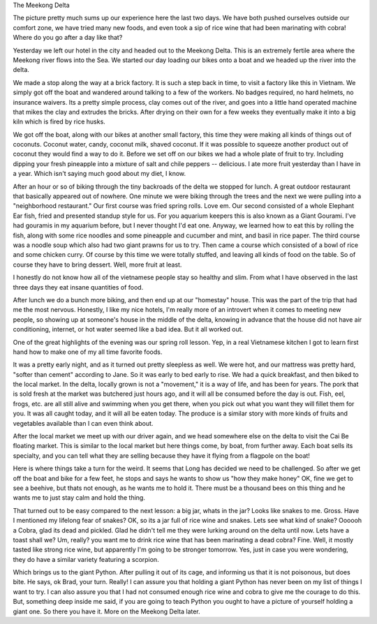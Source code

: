 .. title: The Meekong Delta
.. slug: meekong_delta
.. date: 2015-01-06 23:08:39 UTC
.. tags: 
.. link: 
.. description: 
.. type: text

The Meekong Delta

.. image:: /images/Saigon/brad_python.jpg

The picture pretty much sums up our experience here the last two days.  We have both pushed ourselves outside our comfort zone, we have tried many new foods,  and even took a sip of rice wine that had been marinating with cobra!  Where do you go after a day like that?

Yesterday we left our hotel in the city and headed out to the Meekong Delta.  This is an extremely fertile area where the Meekong river flows into the Sea.  We started our day loading our bikes onto a boat and we headed up the river into the delta.  

.. image:: /images/Saigon/meekong_delta_3.jpg

We made a stop along the way at a brick factory.  It is such a step back in time, to visit a factory like this in Vietnam.  We simply got off the boat and wandered around talking to a few of the workers.  No badges required, no hard helmets,  no insurance waivers.   Its a pretty simple process, clay comes out of the river, and goes into a little hand operated machine that mikes the clay and extrudes the bricks.  After drying on their own for a few weeks they eventually make it into a big kiln which is fired by rice husks.

We got off the boat, along with our bikes at another small factory, this time they were making all kinds of things out of coconuts.  Coconut water, candy, coconut milk, shaved coconut.  If it was possible to squeeze another product out of coconut they would find a way to do it.  Before we set off on our bikes we had a whole plate of fruit to try.  Including dipping your fresh pineapple into a mixture of salt and chile peppers -- delicious.  I ate more fruit yesterday than I have in a year.   Which isn't saying much good about my diet, I know.

After an hour or so of biking through the tiny backroads of the delta we stopped for lunch.  A great outdoor restaurant that basically appeared out of nowhere.  One minute we were biking through the trees and the next we were pulling into a "neighborhood restaurant."  Our first course was fried spring rolls.  Love em.  Our second consisted of a whole Elephant Ear fish, fried and presented standup style for us.  For you aquarium keepers this is also known as a Giant Gourami.  I've had gouramis in my aquarium before, but I never thought I'd eat one. Anyway, we learned how to eat this by rolling the fish, along with some rice noodles and some pineapple and cucumber and mint, and basil in rice paper.   The third course was a noodle soup which also had two giant prawns for us to try.  Then came a course which consisted of a bowl of rice and some chicken curry.  Of course by this time we were totally stuffed, and leaving all kinds of food on the table.  So of course they have to bring dessert.  Well, more fruit at least.

I honestly do not know how all of the vietnamese people stay so healthy and slim.  From what I have observed in the last three days they eat insane quantities of food.

After lunch we do a bunch more biking, and then end up at our "homestay" house.  This was the part of the trip that had me the most nervous.  Honestly, I like my nice hotels, I'm really more of an introvert when it comes to meeting new people, so showing up at someone's house in the middle of the delta, knowing in advance that the house did not have air conditioning, internet, or hot water seemed like a bad idea.   But it all worked out.

.. image:: /images/Saigon/meekong_homestay.jpg

One of the great highlights of the evening was our spring roll lesson.  Yep, in a real Vietnamese kitchen I got to learn first hand how to make one of my all time favorite foods.

.. image:: /images/Saigon/meekong_delta_2.jpg

It was a pretty early night, and as it turned out pretty sleepless as well.  We were hot, and our mattress was pretty hard, "softer than cement" according to Jane.  So it was early to bed early to rise.  We had a quick breakfast, and then biked to the local market.  In the delta, locally grown is not a "movement," it is a way of life, and has been for years.  The pork that is sold fresh at the market was butchered just hours ago, and it will all be consumed before the day is out.  Fish, eel, frogs, etc. are all still alive and swimming when you get there, when you pick out what you want they will fillet them for you.  It was all caught today, and it will all be eaten today.   The produce is a similar story with more kinds of fruits and vegetables available than I can even think about.

.. image:: /images/Saigon/meekong_delta_4.jpg

After the local market we meet up with our driver again, and we head somewhere else on the delta to visit the Cai Be floating market.  This is similar to the local market but here things come, by boat, from further away.  Each boat sells its specialty, and you can tell what they are selling because they have it flying from a flagpole on the boat!

Here is where things take a turn for the weird.  It seems that Long has decided we need to be challenged.  So after we get off the boat and bike for a few feet, he stops and says he wants to show us "how they make honey"  OK, fine we get to see a beehive, but thats not enough, as he wants me to hold it.  There must be a thousand bees on this thing and he wants me to just stay calm and hold the thing.  

That turned out to be easy compared to the next lesson: a big jar, whats in the jar?  Looks like snakes to me.  Gross. Have I mentioned my lifelong fear of snakes?  OK, so its a jar full of rice wine and snakes.  Lets see what kind of snake?  Oooooh a Cobra, glad its dead and pickled.  Glad he didn't tell me they were lurking around on the delta until now.  Lets have a toast shall we?  Um, really?  you want me to drink rice wine that has been marinating a dead cobra?  Fine.  Well, it mostly tasted like strong rice wine, but apparently I'm going to be stronger tomorrow.  Yes, just in case you were wondering, they do have a similar variety featuring a scorpion.

.. image:: /images/Saigon/snake_wine.jpg

Which brings us to the giant Python.  After pulling it out of its cage, and informing us that it is not poisonous, but does bite.  He says, ok Brad, your turn.  Really!   I can assure you that holding a giant Python has never been on my list of things I want to try.  I can also assure you that I had not consumed enough rice wine and cobra to give me the courage to do this.  But, something deep inside me said, if you are going to teach Python you ought to have a picture of yourself holding a giant one.  So there you have it.  More on the Meekong Delta later.


 
